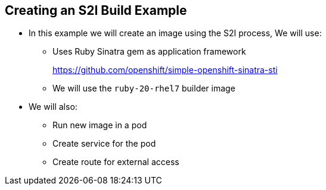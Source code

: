 
:scrollbar:
:data-uri:
== Creating an S2I Build Example

* In this example we will create an image using the S2I process, We will use: 
** Uses Ruby Sinatra gem as application framework
+
link:https://github.com/openshift/simple-openshift-sinatra-sti[https://github.com/openshift/simple-openshift-sinatra-sti]
** We will use the `ruby-20-rhel7` builder image

* We will also:
** Run new image in a pod
** Create service for the pod
** Create route for external access


ifdef::showscript[]

=== Transcript

This module describes the process of creating an S2I build. It uses Ruby's Sinatra gem, found at the URL shown here, as the application framework to build a simple "Hello World" application. 
It shows how to create an S2I build with a `ruby-20-rhel7` image.

The module also shows the process of running the new image in a pod, including creating a service for the pod and creating a route for external access.

endif::showscript[]

